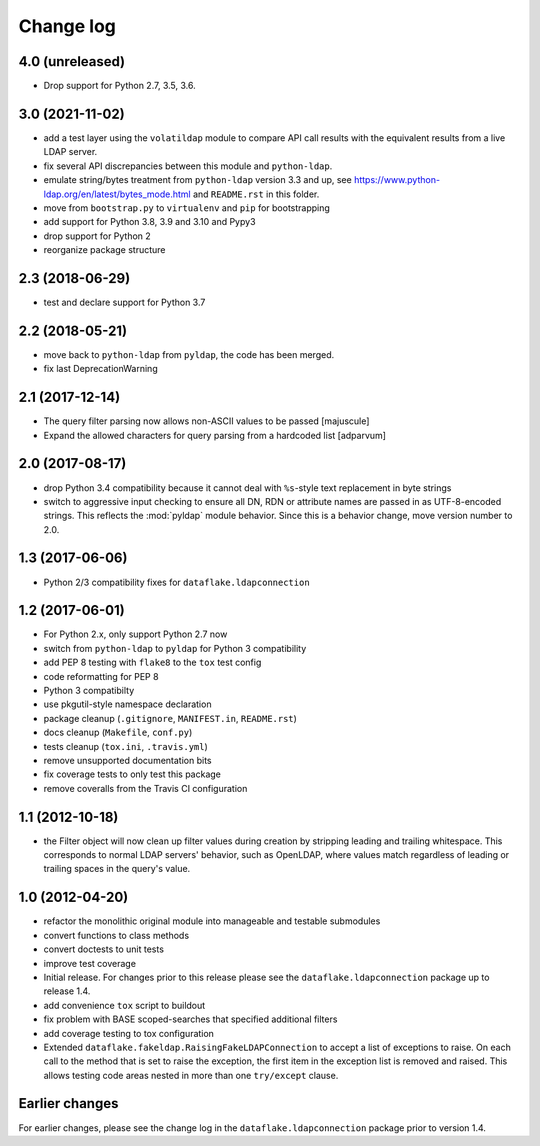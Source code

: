 Change log
==========

4.0 (unreleased)
----------------

- Drop support for Python 2.7, 3.5, 3.6.


3.0 (2021-11-02)
----------------
- add a test layer using the ``volatildap`` module to compare API call results
  with the equivalent results from a live LDAP server.

- fix several API discrepancies between this module and ``python-ldap``.

- emulate string/bytes treatment from ``python-ldap`` version 3.3 and up,
  see https://www.python-ldap.org/en/latest/bytes_mode.html and ``README.rst``
  in this folder.

- move from ``bootstrap.py`` to ``virtualenv`` and ``pip`` for bootstrapping

- add support for Python 3.8, 3.9 and 3.10 and Pypy3

- drop support for Python 2

- reorganize package structure


2.3 (2018-06-29)
----------------
- test and declare support for Python 3.7


2.2 (2018-05-21)
----------------
- move back to ``python-ldap`` from ``pyldap``, the code has been merged.
- fix last DeprecationWarning


2.1 (2017-12-14)
----------------
- The query filter parsing now allows non-ASCII values to be passed
  [majuscule]
- Expand the allowed characters for query parsing from a hardcoded list
  [adparvum]


2.0 (2017-08-17)
----------------
- drop Python 3.4 compatibility because it cannot deal with 
  ``%s``-style text replacement in byte strings
- switch to aggressive input checking to ensure all DN, RDN or 
  attribute names are passed in as UTF-8-encoded strings. This 
  reflects the :mod:`pyldap` module behavior. Since this is a 
  behavior change, move version number to 2.0.


1.3 (2017-06-06)
----------------
- Python 2/3 compatibility fixes for ``dataflake.ldapconnection``


1.2 (2017-06-01)
----------------
- For Python 2.x, only support Python 2.7 now
- switch from ``python-ldap`` to ``pyldap`` for Python 3 compatibility
- add PEP 8 testing with ``flake8`` to the ``tox`` test config
- code reformatting for PEP 8
- Python 3 compatibilty
- use pkgutil-style namespace declaration
- package cleanup (``.gitignore``, ``MANIFEST.in``, ``README.rst``)
- docs cleanup (``Makefile``, ``conf.py``)
- tests cleanup (``tox.ini``, ``.travis.yml``)
- remove unsupported documentation bits
- fix coverage tests to only test this package
- remove coveralls from the Travis CI configuration


1.1 (2012-10-18)
----------------
- the Filter object will now clean up filter values during creation
  by stripping leading and trailing whitespace. This corresponds to 
  normal LDAP servers' behavior, such as OpenLDAP, where values match 
  regardless of leading or trailing spaces in the query's value.


1.0 (2012-04-20)
----------------
- refactor the monolithic original module into manageable and 
  testable submodules
- convert functions to class methods
- convert doctests to unit tests
- improve test coverage
- Initial release. For changes prior to this release please see the 
  ``dataflake.ldapconnection`` package up to release 1.4.
- add convenience ``tox`` script to buildout
- fix problem with BASE scoped-searches that specified additional 
  filters
- add coverage testing to tox configuration
- Extended ``dataflake.fakeldap.RaisingFakeLDAPConnection`` to accept 
  a list of exceptions to raise. On each call to the method that is set
  to raise the exception, the first item in the exception list
  is removed and raised. This allows testing code areas nested in
  more than one ``try/except`` clause.


Earlier changes
---------------
For earlier changes, please see the change log in the 
``dataflake.ldapconnection`` package prior to version 1.4.
